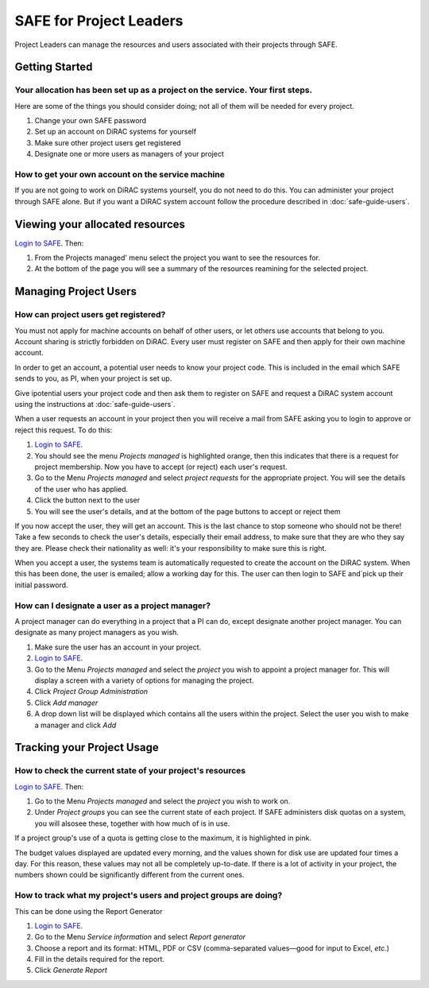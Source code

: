 SAFE for Project Leaders
========================

Project Leaders can manage the resources and users associated with 
their projects through SAFE.

Getting Started
---------------

Your allocation has been set up as a project on the service. Your first steps.
~~~~~~~~~~~~~~~~~~~~~~~~~~~~~~~~~~~~~~~~~~~~~~~~~~~~~~~~~~~~~~~~~~~~~~~~~~~~~~

Here are some of the things you should consider doing; not all of them
will be needed for every project.

#. Change your own SAFE password
#. Set up an account on DiRAC systems for yourself
#. Make sure other project users get registered
#. Designate one or more users as managers of your project

How to get your own account on the service machine
~~~~~~~~~~~~~~~~~~~~~~~~~~~~~~~~~~~~~~~~~~~~~~~~~~

If you are not going to work on DiRAC systems yourself, you do not need to
do this. You can administer your project through SAFE alone. But if you
want a DiRAC system account follow the procedure described in
:doc:`safe-guide-users`.

Viewing your allocated resources
--------------------------------

`Login to SAFE <https://www.epcc.ed.ac.uk/dirac/>`__. Then:

#. From the Projects managed' menu select the project you want
   to see the resources for.
#. At the bottom of the page you will see a summary of the resources
   reamining for the selected project.

Managing Project Users
----------------------

How can project users get registered?
~~~~~~~~~~~~~~~~~~~~~~~~~~~~~~~~~~~~~

You must not apply for machine accounts on behalf of other users, or let
others use accounts that belong to you. Account sharing is strictly
forbidden on DiRAC. Every user must register on
SAFE and then apply for their own machine account.

In order to get an account, a potential user needs to know your project
code. This is included in the email which SAFE sends to you, as PI, when
your project is set up.

Give ipotential users your project code and then ask them to register
on SAFE and request a DiRAC system account using the instructions at :doc:`safe-guide-users`.

When a user requests an account in your project then you will receive a 
mail from SAFE asking you to login to approve or reject this request.
To do this:

#. `Login to SAFE <https://www.epcc.ed.ac.uk/dirac/>`__.
#. You should see the menu *Projects managed* is highlighted orange,
   then this indicates that there is a request for project membership.
   Now you have to accept (or reject) each user's request.
#. Go to the Menu *Projects managed* and select *project requests* for
   the appropriate project. You will see the details of the user who has applied.
#. Click the button next to the user
#. You will see the user's details, and at the bottom of the page
   buttons to accept or reject them

If you now accept the user, they will get an account. This is the last
chance to stop someone who should not be there! Take a few seconds to
check the user's details, especially their email address, to make sure
that they are who they say they are. Please check their nationality as
well: it's your responsibility to make sure this is right.

When you accept a user, the systems team is automatically requested to
create the account on the DiRAC system. When this has been done, the
user is emailed; allow a working day for this. The user can then login
to SAFE and`pick up their initial password.

How can I designate a user as a project manager?
~~~~~~~~~~~~~~~~~~~~~~~~~~~~~~~~~~~~~~~~~~~~~~~~

A project manager can do everything in a project that a PI can do,
except designate another project manager. You can designate as many
project managers as you wish.

#. Make sure the user has an account in your project.
#. `Login to SAFE <https://www.epcc.ed.ac.uk/dirac/>`__.
#. Go to the Menu *Projects managed* and select the *project* you wish
   to appoint a project manager for. This will display a screen with a
   variety of options for managing the project.
#. Click *Project Group Administration*
#. Click *Add manager*
#. A drop down list will be displayed which contains all the users
   within the project. Select the user you wish to make a manager and
   click *Add*

Tracking your Project Usage
---------------------------

How to check the current state of your project's resources
~~~~~~~~~~~~~~~~~~~~~~~~~~~~~~~~~~~~~~~~~~~~~~~~~~~~~~~~~~

`Login to SAFE <safe-guide-users.html#login>`__. Then:

#. Go to the Menu *Projects managed* and select the *project* you wish
   to work on.
#. Under *Project groups* you can see the current state of each project.
   If SAFE administers disk quotas on a system, you will alsosee these, together
   with how much of is in use.

If a project group's use of a quota is getting close to the maximum, it
is highlighted in pink.

The budget values displayed are updated every morning, and the values
shown for disk use are updated four times a day. For this reason, these
values may not all be completely up-to-date. If there is a lot of
activity in your project, the numbers shown could be significantly
different from the current ones.

How to track what my project's users and project groups are doing?
~~~~~~~~~~~~~~~~~~~~~~~~~~~~~~~~~~~~~~~~~~~~~~~~~~~~~~~~~~~~~~~~~~

This can be done using the Report Generator

#. `Login to SAFE <safe-guide-users.html#login>`__.
#. Go to the Menu *Service information* and select *Report generator*
#. Choose a report and its format: HTML, PDF or CSV (comma-separated values—good
   for input to Excel, *etc.*)
#. Fill in the details required for the report.
#. Click *Generate Report*

